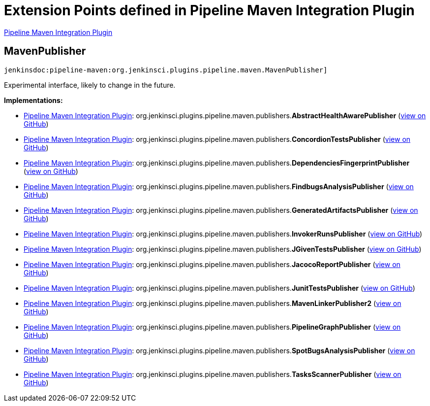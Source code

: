 = Extension Points defined in Pipeline Maven Integration Plugin

https://plugins.jenkins.io/pipeline-maven[Pipeline Maven Integration Plugin]

== MavenPublisher
`jenkinsdoc:pipeline-maven:org.jenkinsci.plugins.pipeline.maven.MavenPublisher]`

+++ Experimental interface, likely to change in the future.+++


**Implementations:**

* https://plugins.jenkins.io/pipeline-maven[Pipeline Maven Integration Plugin]: org.+++<wbr/>+++jenkinsci.+++<wbr/>+++plugins.+++<wbr/>+++pipeline.+++<wbr/>+++maven.+++<wbr/>+++publishers.+++<wbr/>+++**AbstractHealthAwarePublisher** (link:https://github.com/jenkinsci/pipeline-maven-plugin/pipeline-maven/search?q=AbstractHealthAwarePublisher&type=Code[view on GitHub])
* https://plugins.jenkins.io/pipeline-maven[Pipeline Maven Integration Plugin]: org.+++<wbr/>+++jenkinsci.+++<wbr/>+++plugins.+++<wbr/>+++pipeline.+++<wbr/>+++maven.+++<wbr/>+++publishers.+++<wbr/>+++**ConcordionTestsPublisher** (link:https://github.com/jenkinsci/pipeline-maven-plugin/pipeline-maven/search?q=ConcordionTestsPublisher&type=Code[view on GitHub])
* https://plugins.jenkins.io/pipeline-maven[Pipeline Maven Integration Plugin]: org.+++<wbr/>+++jenkinsci.+++<wbr/>+++plugins.+++<wbr/>+++pipeline.+++<wbr/>+++maven.+++<wbr/>+++publishers.+++<wbr/>+++**DependenciesFingerprintPublisher** (link:https://github.com/jenkinsci/pipeline-maven-plugin/pipeline-maven/search?q=DependenciesFingerprintPublisher&type=Code[view on GitHub])
* https://plugins.jenkins.io/pipeline-maven[Pipeline Maven Integration Plugin]: org.+++<wbr/>+++jenkinsci.+++<wbr/>+++plugins.+++<wbr/>+++pipeline.+++<wbr/>+++maven.+++<wbr/>+++publishers.+++<wbr/>+++**FindbugsAnalysisPublisher** (link:https://github.com/jenkinsci/pipeline-maven-plugin/pipeline-maven/search?q=FindbugsAnalysisPublisher&type=Code[view on GitHub])
* https://plugins.jenkins.io/pipeline-maven[Pipeline Maven Integration Plugin]: org.+++<wbr/>+++jenkinsci.+++<wbr/>+++plugins.+++<wbr/>+++pipeline.+++<wbr/>+++maven.+++<wbr/>+++publishers.+++<wbr/>+++**GeneratedArtifactsPublisher** (link:https://github.com/jenkinsci/pipeline-maven-plugin/pipeline-maven/search?q=GeneratedArtifactsPublisher&type=Code[view on GitHub])
* https://plugins.jenkins.io/pipeline-maven[Pipeline Maven Integration Plugin]: org.+++<wbr/>+++jenkinsci.+++<wbr/>+++plugins.+++<wbr/>+++pipeline.+++<wbr/>+++maven.+++<wbr/>+++publishers.+++<wbr/>+++**InvokerRunsPublisher** (link:https://github.com/jenkinsci/pipeline-maven-plugin/pipeline-maven/search?q=InvokerRunsPublisher&type=Code[view on GitHub])
* https://plugins.jenkins.io/pipeline-maven[Pipeline Maven Integration Plugin]: org.+++<wbr/>+++jenkinsci.+++<wbr/>+++plugins.+++<wbr/>+++pipeline.+++<wbr/>+++maven.+++<wbr/>+++publishers.+++<wbr/>+++**JGivenTestsPublisher** (link:https://github.com/jenkinsci/pipeline-maven-plugin/pipeline-maven/search?q=JGivenTestsPublisher&type=Code[view on GitHub])
* https://plugins.jenkins.io/pipeline-maven[Pipeline Maven Integration Plugin]: org.+++<wbr/>+++jenkinsci.+++<wbr/>+++plugins.+++<wbr/>+++pipeline.+++<wbr/>+++maven.+++<wbr/>+++publishers.+++<wbr/>+++**JacocoReportPublisher** (link:https://github.com/jenkinsci/pipeline-maven-plugin/pipeline-maven/search?q=JacocoReportPublisher&type=Code[view on GitHub])
* https://plugins.jenkins.io/pipeline-maven[Pipeline Maven Integration Plugin]: org.+++<wbr/>+++jenkinsci.+++<wbr/>+++plugins.+++<wbr/>+++pipeline.+++<wbr/>+++maven.+++<wbr/>+++publishers.+++<wbr/>+++**JunitTestsPublisher** (link:https://github.com/jenkinsci/pipeline-maven-plugin/pipeline-maven/search?q=JunitTestsPublisher&type=Code[view on GitHub])
* https://plugins.jenkins.io/pipeline-maven[Pipeline Maven Integration Plugin]: org.+++<wbr/>+++jenkinsci.+++<wbr/>+++plugins.+++<wbr/>+++pipeline.+++<wbr/>+++maven.+++<wbr/>+++publishers.+++<wbr/>+++**MavenLinkerPublisher2** (link:https://github.com/jenkinsci/pipeline-maven-plugin/pipeline-maven/search?q=MavenLinkerPublisher2&type=Code[view on GitHub])
* https://plugins.jenkins.io/pipeline-maven[Pipeline Maven Integration Plugin]: org.+++<wbr/>+++jenkinsci.+++<wbr/>+++plugins.+++<wbr/>+++pipeline.+++<wbr/>+++maven.+++<wbr/>+++publishers.+++<wbr/>+++**PipelineGraphPublisher** (link:https://github.com/jenkinsci/pipeline-maven-plugin/pipeline-maven/search?q=PipelineGraphPublisher&type=Code[view on GitHub])
* https://plugins.jenkins.io/pipeline-maven[Pipeline Maven Integration Plugin]: org.+++<wbr/>+++jenkinsci.+++<wbr/>+++plugins.+++<wbr/>+++pipeline.+++<wbr/>+++maven.+++<wbr/>+++publishers.+++<wbr/>+++**SpotBugsAnalysisPublisher** (link:https://github.com/jenkinsci/pipeline-maven-plugin/pipeline-maven/search?q=SpotBugsAnalysisPublisher&type=Code[view on GitHub])
* https://plugins.jenkins.io/pipeline-maven[Pipeline Maven Integration Plugin]: org.+++<wbr/>+++jenkinsci.+++<wbr/>+++plugins.+++<wbr/>+++pipeline.+++<wbr/>+++maven.+++<wbr/>+++publishers.+++<wbr/>+++**TasksScannerPublisher** (link:https://github.com/jenkinsci/pipeline-maven-plugin/pipeline-maven/search?q=TasksScannerPublisher&type=Code[view on GitHub])

